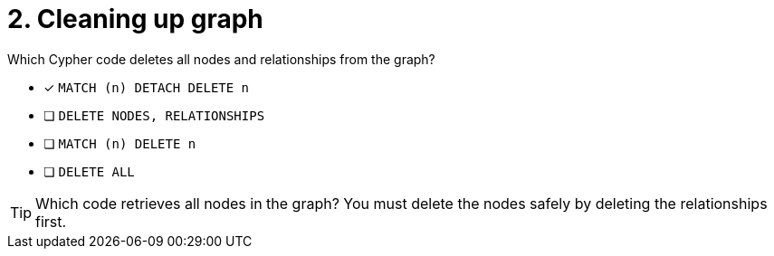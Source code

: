 [.question]
= 2. Cleaning up graph

Which Cypher code deletes all nodes and relationships from the graph?

* [x] `MATCH (n) DETACH DELETE n`
* [ ] `DELETE NODES, RELATIONSHIPS`
* [ ] `MATCH (n) DELETE n`
* [ ] `DELETE ALL`


[TIP,role=hint]
====
Which code retrieves all nodes in the graph?
You must delete the nodes safely by deleting the relationships first.
====